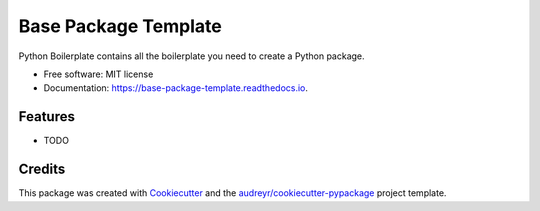 =====================
Base Package Template
=====================


.. image:: https://img.shields.io/pypi/v/base_package_template.svg
        :target: https://pypi.python.org/pypi/base_package_template

.. image:: https://img.shields.io/travis/montj2/base_package_template.svg
        :target: https://travis-ci.com/montj2/base_package_template

.. image:: https://readthedocs.org/projects/base-package-template/badge/?version=latest
        :target: https://base-package-template.readthedocs.io/en/latest/?version=latest
        :alt: Documentation Status




Python Boilerplate contains all the boilerplate you need to create a Python package.


* Free software: MIT license
* Documentation: https://base-package-template.readthedocs.io.


Features
--------

* TODO

Credits
-------

This package was created with Cookiecutter_ and the `audreyr/cookiecutter-pypackage`_ project template.

.. _Cookiecutter: https://github.com/audreyr/cookiecutter
.. _`audreyr/cookiecutter-pypackage`: https://github.com/audreyr/cookiecutter-pypackage
